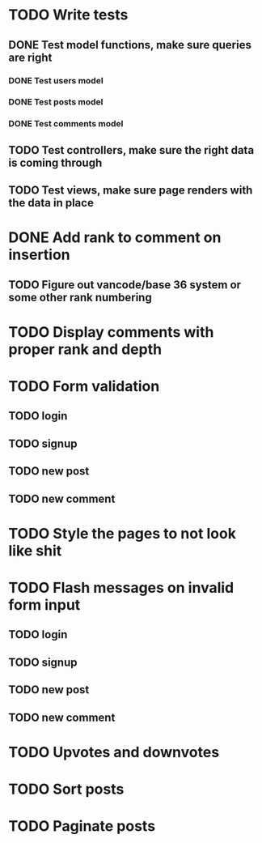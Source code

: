 * TODO Write tests
** DONE Test model functions, make sure queries are right
   CLOSED: [2015-03-23 Mon 19:27]
*** DONE Test users model
    CLOSED: [2015-03-22 Sun 20:24]
*** DONE Test posts model
    CLOSED: [2015-03-23 Mon 18:30]
*** DONE Test comments model
    CLOSED: [2015-03-23 Mon 19:27]
** TODO Test controllers, make sure the right data is coming through
** TODO Test views, make sure page renders with the data in place
* DONE Add rank to comment on insertion
  CLOSED: [2015-03-23 Mon 23:18]
** TODO Figure out vancode/base 36 system or some other rank numbering
* TODO Display comments with proper rank and depth
* TODO Form validation
** TODO login
** TODO signup
** TODO new post
** TODO new comment
* TODO Style the pages to not look like shit
* TODO Flash messages on invalid form input
** TODO login
** TODO signup
** TODO new post
** TODO new comment
* TODO Upvotes and downvotes
* TODO Sort posts
* TODO Paginate posts
